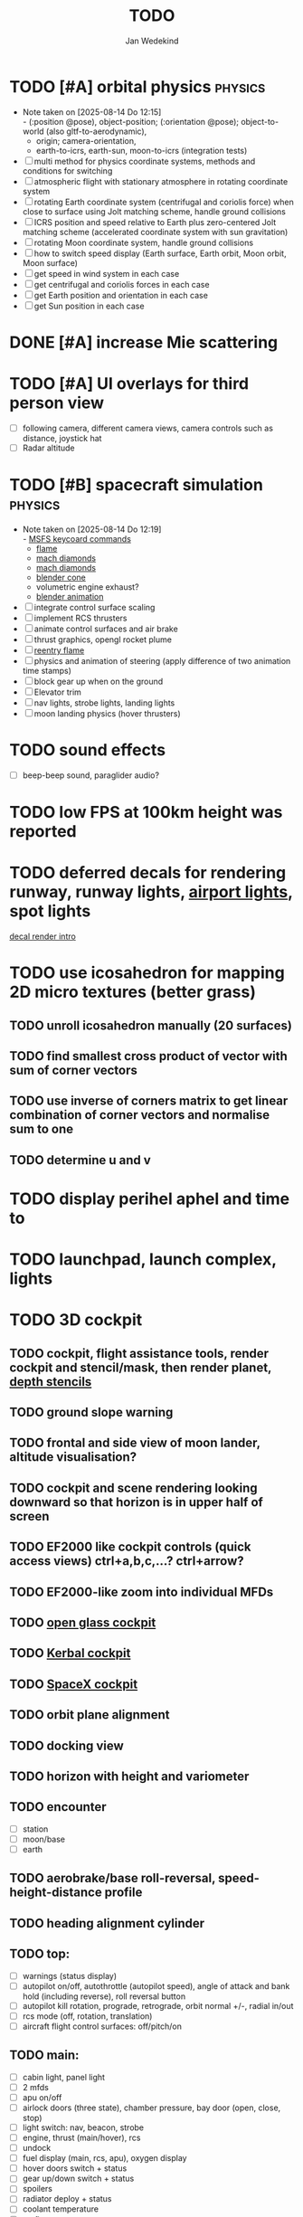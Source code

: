 #+TITLE: TODO
#+AUTHOR: Jan Wedekind
* TODO [#A] orbital physics :physics:
  - Note taken on [2025-08-14 Do 12:15] \\
    - (:position @pose), object-position; (:orientation @pose); object-to-world (also gltf-to-aerodynamic),
    - origin; camera-orientation,
    - earth-to-icrs, earth-sun, moon-to-icrs (integration tests)
  - [ ] multi method for physics coordinate systems, methods and conditions for switching
  - [ ] atmospheric flight with stationary atmosphere in rotating coordinate system
  - [ ] rotating Earth coordinate system (centrifugal and coriolis force) when close to surface using Jolt matching scheme, handle ground collisions
  - [ ] ICRS position and speed relative to Earth plus zero-centered Jolt matching scheme (accelerated coordinate system with sun gravitation)
  - [ ] rotating Moon coordinate system, handle ground collisions
  - [ ] how to switch speed display (Earth surface, Earth orbit, Moon orbit, Moon surface)
  - [ ] get speed in wind system in each case
  - [ ] get centrifugal and coriolis forces in each case
  - [ ] get Earth position and orientation in each case
  - [ ] get Sun position in each case
* DONE [#A] increase Mie scattering
* TODO [#A] UI overlays for third person view
  - [ ] following camera, different camera views, camera controls such as distance, joystick hat
  - [ ] Radar altitude
* TODO [#B] spacecraft simulation :physics:
  - Note taken on [2025-08-14 Do 12:19] \\
    - [[https://flightsimcoach.com/msfs-2024-keyboard-commands/][MSFS keycoard commands]]
    - [[https://www.shadertoy.com/view/XsXSWS][flame]]
    - [[https://www.shadertoy.com/view/wdjGRz][mach diamonds]]
    - [[https://www.shadertoy.com/view/WdGBDc][mach diamonds]]
    - [[https://blender.stackexchange.com/questions/290145/how-to-create-vacuum-rocket-engine-plume][blender cone]]
    - volumetric engine exhaust?
    - [[https://www.youtube.com/watch?v=qfI9j92CUso][blender animation]]
  - [ ] integrate control surface scaling
  - [ ] implement RCS thrusters
  - [ ] animate control surfaces and air brake
  - [ ] thrust graphics, opengl rocket plume
  - [ ] [[https://www.shadertoy.com/view/XX3fDH][reentry flame]]
  - [ ] physics and animation of steering (apply difference of two animation time stamps)
  - [ ] block gear up when on the ground
  - [ ] Elevator trim
  - [ ] nav lights, strobe lights, landing lights
  - [ ] moon landing physics (hover thrusters)
* TODO sound effects
  - [ ] beep-beep sound, paraglider audio?
* TODO low FPS at 100km height was reported
* TODO deferred decals for rendering runway, runway lights, [[https://aerosavvy.com/airport-lights][airport lights]], spot lights
  [[https://samdriver.xyz/article/decal-render-intro][decal render intro]]
* TODO use icosahedron for mapping 2D micro textures (better grass)
** TODO unroll icosahedron manually (20 surfaces)
** TODO find smallest cross product of vector with sum of corner vectors
** TODO use inverse of corners matrix to get linear combination of corner vectors and normalise sum to one
** TODO determine u and v
* TODO display perihel aphel and time to
* TODO launchpad, launch complex, lights
* TODO 3D cockpit
** TODO cockpit, flight assistance tools, render cockpit and stencil/mask, then render planet, [[https://open.gl/depthstencils][depth stencils]]
** TODO ground slope warning
** TODO frontal and side view of moon lander, altitude visualisation?
** TODO cockpit and scene rendering looking downward so that horizon is in upper half of screen
** TODO EF2000 like cockpit controls (quick access views) ctrl+a,b,c,...? ctrl+arrow?
** TODO EF2000-like zoom into individual MFDs
** TODO [[https://opengc.sourceforge.net/screenshots.html][open glass cockpit]]
** TODO [[https://www.youtube.com/watch?v=XhudXvmnYwU][Kerbal cockpit]]
** TODO [[https://iss-sim.spacex.com/][SpaceX cockpit]]
** TODO orbit plane alignment
** TODO docking view
** TODO horizon with height and variometer
** TODO encounter
   - [ ] station
   - [ ] moon/base
   - [ ] earth
** TODO aerobrake/base roll-reversal, speed-height-distance profile
** TODO heading alignment cylinder
** TODO top:
   - [ ] warnings (status display)
   - [ ] autopilot on/off, autothrottle (autopilot speed), angle of attack and bank hold (including reverse), roll reversal button
   - [ ] autopilot kill rotation, prograde, retrograde, orbit normal +/-, radial in/out
   - [ ] rcs mode (off, rotation, translation)
   - [ ] aircraft flight control surfaces: off/pitch/on
** TODO main:
   - [ ] cabin light, panel light
   - [ ] 2 mfds
   - [ ] apu on/off
   - [ ] airlock doors (three state), chamber pressure, bay door (open, close, stop)
   - [ ] light switch: nav, beacon, strobe
   - [ ] engine, thrust (main/hover), rcs
   - [ ] undock
   - [ ] fuel display (main, rcs, apu), oxygen display
   - [ ] hover doors switch + status
   - [ ] gear up/down switch + status
   - [ ] spoilers
   - [ ] radiator deploy + status
   - [ ] coolant temperature
   - [ ] no flaps
** TODO mfd:
   - [ ] yaw, bank, pitch acceleration and velocity indicators
   - [ ] horizon hsi, height, heading, variometer, speed, ils height, nominal speed
   - [ ] vor (use heading)
   - [ ] nav frequencies, dock, vtol freq
   - [ ] dock (angles, offset to path, distance, approach speed, x/y speed)
   - [ ] camera
   - [ ] map of earth/moon
   - [ ] hull temperature
   - [ ] align orbit plane
   - [ ] orbit
   - [ ] transfer: encounter, translunar orbit, insertion
   - [ ] ascent profile
   - [ ] reentry profile
** TODO engine thrust lever (main, hover)
   - [ ] hover door
** TODO bottom
   - [ ] flightstick (yaw/pitch/roll), trim wheel
   - [ ] fuel lines open/close (lox, main), external pressure online
   - [ ] life support
** TODO greyscale cameras, MFDs
* TODO [[https://blog.kuula.co/virtual-tour-space-shuttle][space shuttle virtual tour]]
* TODO make cockpit with Blender
* TODO stars, [[https://www.shadertoy.com/view/ttcSD8][volumetric clouds]]
** TODO Skydome: counter-clockwise front face (GL11/glFrontFace GL11/GL\_CCW) (configuration object)
** TODO Skydome scaled to ZFAR * 0.5
** TODO no skydome and just stars as pixels?
* TODO sun (see s2016-pbs-frostbite-sky-clouds-new.pdf)
* TODO flying circuit with rectangles to fly through
* TODO extendability (modding)?
* TODO fix problem with resolution of neighbouring tiles in planetary cubemap
  problem with neighbouring resolution levels being to different (maybe use more than two possibilities for edge tessellation?)
* TODO get high-res Florida data
* TODO [[https://www.spaceflighthistories.com/post/x-33-venturestar][X-33 Venturestar]]
  - [ ] add thrust: 3,010,000 lbf
  - [ ] weight: payload 25000 kg. vehicle 100t-135t
  - [ ] fuel: LOX 723900 kg, LH2 126000 kg -> 849900 kg
  - [ ] [[http://mae-nas.eng.usu.edu/MAE_5540_Web/propulsion_systems/section4/section4.2.pdf][section4.2.pdf]]
* TODO integration test powder function
* TODO arycama: limit darkness of cloud shadow (exponential approaching a base level)
* TODO increase ambient light (surface radiance)
* TODO space station model, station lights
* TODO release demo
* TODO [[https://svs.gsfc.nasa.gov/4720/][render moonlight and moon]]
* TODO moon base, lights
* TODO shooting stars
* TODO fix planet tessellation tests
* TODO define wheel positions in Blender
  animate wheel rotation and suspension, bake gear animation and name actions the same
* TODO hover thruster locations
* TODO threads for rendering, simulation, and loading of data
* TODO docking physics
* TODO Check out poliastro and hapsira
* TODO use components and core.async for physics and loading of data, rendering main thread as component?
  [[https://www.reddit.com/r/opengl/comments/10rwgy7/what\_is\_currently\_the\_best\_method\_to\_render\_roads/][render roads]]
* TODO introduce variation to cloud height
* TODO [[https://wms.lroc.asu.edu/lroc/view_rdr/WAC_CSHADE][lunar elevation map]]
* TODO .jpg -> .day.jpg
* TODO cloud shadow flickering at large distance?
* TODO compute earth barycenter and sun in separate thread (use future)
* TODO microtexture for normal map, microtextures, bump maps
* TODO shadows and opacity maps are set up in three places (search :sfsim.opacity/shadows)
* TODO pack more textures into one and then try one object casting shadow on another (pack object shadow maps into one?)
* TODO separate atmosphere from environmental shadow code, setup-shadow-matrices support for no environmental shadow,
  overall-shading with object shadows only, aggregate shadow-vars with scene-shadows?
* TODO integrate object shadows into direct light shader and maybe make template function for shadows which can be composed,
  use multiplication of local shadow map and planet+cloud shadows?
* TODO [[https://lup.lub.lu.se/student-papers/search/publication/8893256][Scattering approximation function]]
* TODO add object radius to object?
* TODO dted elevation data: [[https://gdal.org/drivers/raster/dted.html][dted elevation data]]
** TODO [[https://topotools.cr.usgs.gov/gmted_viewer/viewer.htm][gmted]]
* TODO read lwjgl book: https://lwjglgamedev.gitbooks.io/3d-game-development-with-lwjgl/content/
* TODO adapt shadow map size to object distance
* TODO add earth light
* TODO test for render-triangles
* TODO create windows using blending
* TODO use 1-channel png for water?
* TODO make cloud prototype more modular, separate cloud\_shadow and transmittance\_outer,
* TODO add exceptions for all OpenGL stuff
* TODO hot spots for map
* TODO use Earth explorer data: https://earthexplorer.usgs.gov/
* TODO use GMTED2010 or STRM90 elevation data:
** TODO [[https://topotools.cr.usgs.gov/gmted\_viewer/viewer.htm][gmted viewer]]
** TODO [[https://www.eorc.jaxa.jp/ALOS/en/dataset/aw3d\_e.htm][aw3d]]
** TODO [[https://www.eorc.jaxa.jp/ALOS/en/dataset/aw3d30/aw3d30\_e.htm][aw3d30]]
* TODO how to render water, waves, [[https://www.shadertoy.com/view/Ms2SD1][waves]]
* TODO when building maps put intermediate files into a common subdirectory (tmp?)
* TODO uniform random offsets for Worley noises to generate different cloud cover for each game
* TODO render building on top of ground
* TODO put parameters like max-height, power, specular, radius in a configuration (edn?) file
* TODO improve rendering of sun
  only render sun glare when sun is above horizon, use single (normalised?) color from transmittance, bloom?
  amplify glare? appearance of sun? s2016-pbs-frostbite-sky-clouds-new.pdf page 28
* TODO organize fixtures using subdirectories
* TODO You need to ensure that the ByteBuffer passed to stbtt\_InitFont is not garbage collected
* TODO use ZGC (short pause garbage collector for Java)
* TODO improve performance of quaternions (see fastmath implementation)
* TODO Get scale-image to work on large images
* TODO NASA docking system, soft-dock, hard-dock, [[https://www.youtube.com/watch?v=dWYpVfhvsak][docking sytem]]
* TODO blinking beacon/position lights
* TODO 3D moon rendering
* TODO multitextures for land detail, microtextures or normal maps using octahedral mapping?
* TODO airport-like departure tables
* TODO render articulated objects with configuration
* TODO mp3 player, play different game music depending on situation
* TODO autopilot programs: baseland, helicopter, hover/autoland, launch/deorbit, aerocapture/aerobrake, airspeed hold, attitude hold, altitude hold, heading alignment cylinder, VOR/ILS, eject, capture, base sync, station sync, dock
* TODO no need to adjust MFDs during critical parts of the mission
* TODO [[https://github.com/HappyEnte/DreamChaser][Dreamchaser]]
* TODO [#C] graphics improvements
  - Note taken on [2025-08-14 Do 12:33] \\
    - [[https://learnopengl.com/Advanced-Lighting/Bloom][Bloom]]
    - [[https://learnopengl.com/Guest-Articles/2022/Phys.-Based-Bloom][Bloom]]
    - [[http://blog.chrismdp.com/2015/06/how-to-quickly-add-bloom-to-your-engine/][Bloom]]
  - [ ] HDR bloom (separable convolution), Add blurred overflow
  - [ ] point sprites for stars, atmospheric flicker using sprite arrays
  - [ ] multisampling
  - [ ] windows (blending, reflections)
* TODO event-based radio (triggers as in Operation Flashpoint)
* TODO missions and high scores
* TODO normal map baking in blender: swizzle R=+X, G=-Y, B=+Z
* TODO steam page
  steam page with trailer 90-180 seconds long (starting with gameplay immediately, end with call to action (wishlist now),
  show UI (make outside cockpit UI?), easy to understand shots with player interaction 3-5 seconds each, show variety in biomes,
  (1920x1080, 5000 kbps, 30 fps, mp4)), capsule art (recognisable professional designed thumbnail),
  first 4 screenshots important - bright ones and dark ones (at least 3 different environments),
  good short description (engaging start, mention core hooks, enumerate basic gameplay verbs, by wedesoft (social proof)),
  add steam page url to long description, add animated GIFs, section banners
* TODO [[https://www.youtube.com/@indiegamecloud][indie game cloud]]
* TODO targeted game description:
  - [ ] go four layers deep when describing your kind game: main genre, sub-genre, type of combat, setting / theme
  - [ ] breakdown into five tasks (What player does in your game), what actions the player uses to fulfill this task, be as specific as you can, add GIFs
